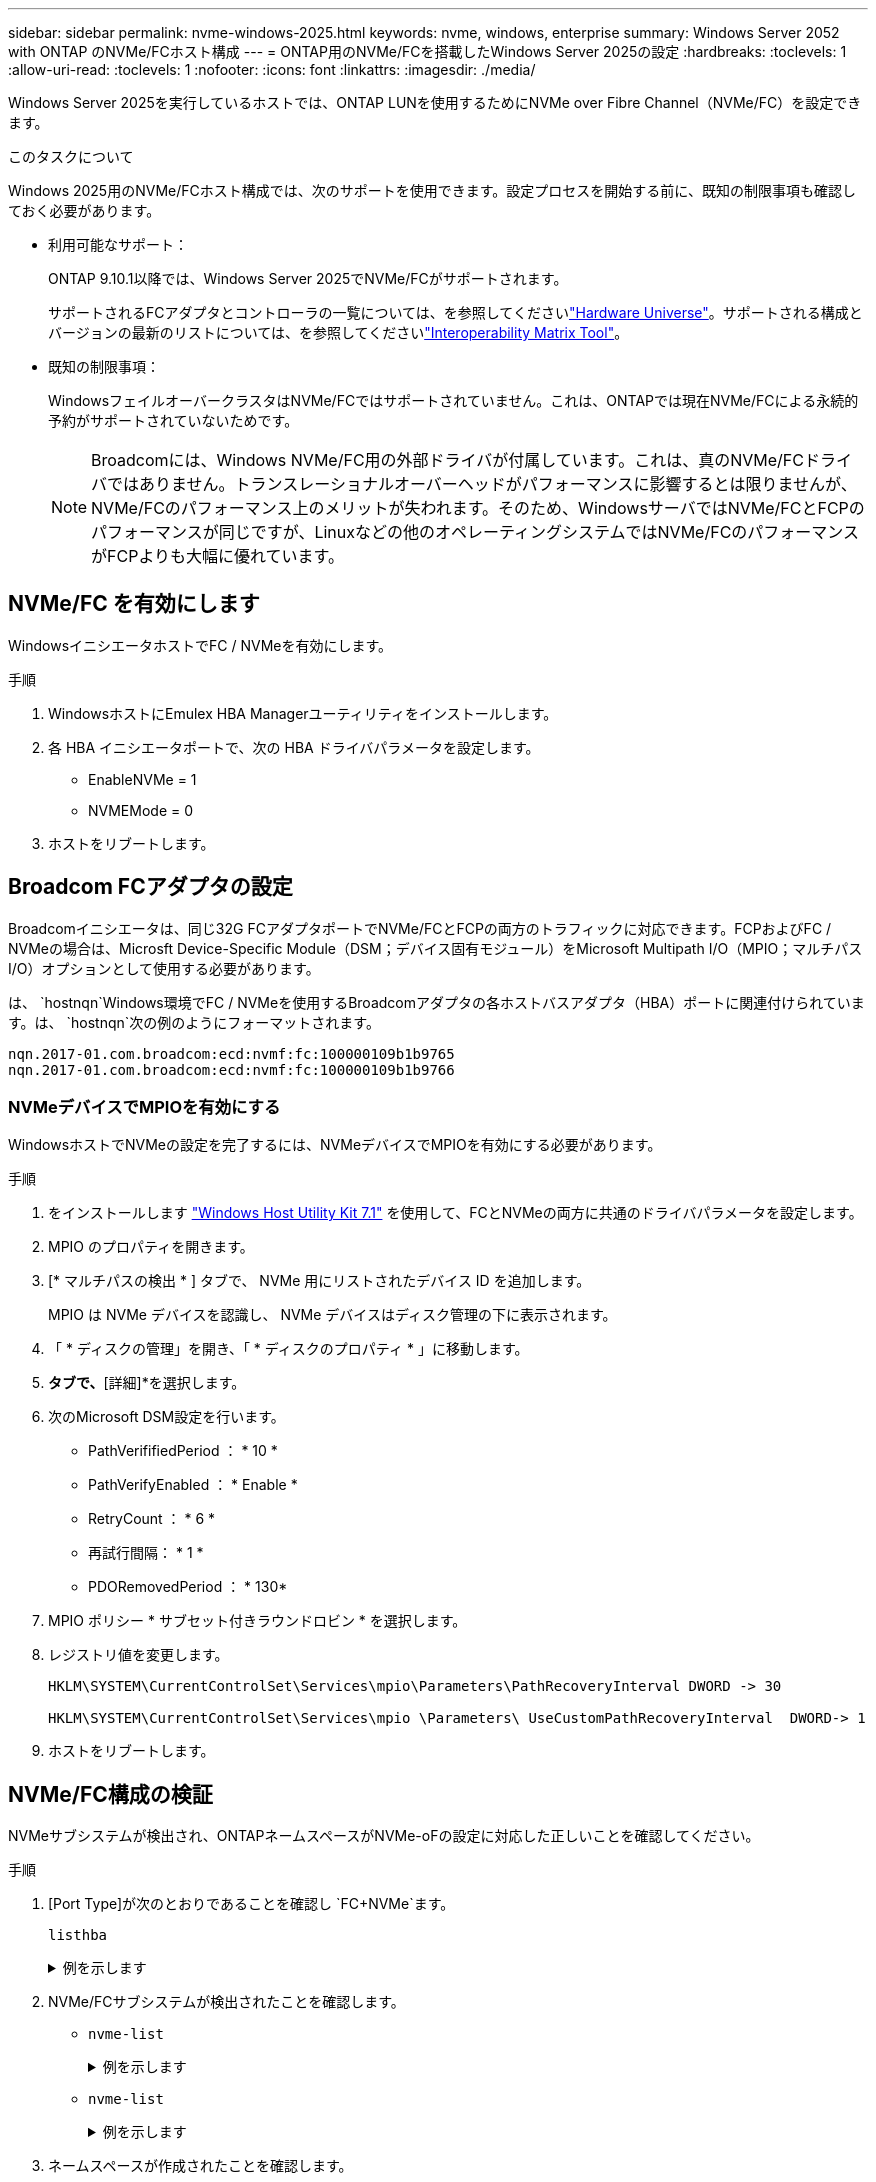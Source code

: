 ---
sidebar: sidebar 
permalink: nvme-windows-2025.html 
keywords: nvme, windows, enterprise 
summary: Windows Server 2052 with ONTAP のNVMe/FCホスト構成 
---
= ONTAP用のNVMe/FCを搭載したWindows Server 2025の設定
:hardbreaks:
:toclevels: 1
:allow-uri-read: 
:toclevels: 1
:nofooter: 
:icons: font
:linkattrs: 
:imagesdir: ./media/


[role="lead"]
Windows Server 2025を実行しているホストでは、ONTAP LUNを使用するためにNVMe over Fibre Channel（NVMe/FC）を設定できます。

.このタスクについて
Windows 2025用のNVMe/FCホスト構成では、次のサポートを使用できます。設定プロセスを開始する前に、既知の制限事項も確認しておく必要があります。

* 利用可能なサポート：
+
ONTAP 9.10.1以降では、Windows Server 2025でNVMe/FCがサポートされます。

+
サポートされるFCアダプタとコントローラの一覧については、を参照してくださいlink:https://hwu.netapp.com/Home/Index["Hardware Universe"^]。サポートされる構成とバージョンの最新のリストについては、を参照してくださいlink:https://mysupport.netapp.com/matrix/["Interoperability Matrix Tool"^]。

* 既知の制限事項：
+
WindowsフェイルオーバークラスタはNVMe/FCではサポートされていません。これは、ONTAPでは現在NVMe/FCによる永続的予約がサポートされていないためです。

+

NOTE: Broadcomには、Windows NVMe/FC用の外部ドライバが付属しています。これは、真のNVMe/FCドライバではありません。トランスレーショナルオーバーヘッドがパフォーマンスに影響するとは限りませんが、NVMe/FCのパフォーマンス上のメリットが失われます。そのため、WindowsサーバではNVMe/FCとFCPのパフォーマンスが同じですが、Linuxなどの他のオペレーティングシステムではNVMe/FCのパフォーマンスがFCPよりも大幅に優れています。





== NVMe/FC を有効にします

WindowsイニシエータホストでFC / NVMeを有効にします。

.手順
. WindowsホストにEmulex HBA Managerユーティリティをインストールします。
. 各 HBA イニシエータポートで、次の HBA ドライバパラメータを設定します。
+
** EnableNVMe = 1
** NVMEMode = 0


. ホストをリブートします。




== Broadcom FCアダプタの設定

Broadcomイニシエータは、同じ32G FCアダプタポートでNVMe/FCとFCPの両方のトラフィックに対応できます。FCPおよびFC / NVMeの場合は、Microsft Device-Specific Module（DSM；デバイス固有モジュール）をMicrosoft Multipath I/O（MPIO；マルチパスI/O）オプションとして使用する必要があります。

は、 `+hostnqn+`Windows環境でFC / NVMeを使用するBroadcomアダプタの各ホストバスアダプタ（HBA）ポートに関連付けられています。は、 `+hostnqn+`次の例のようにフォーマットされます。

....
nqn.2017-01.com.broadcom:ecd:nvmf:fc:100000109b1b9765
nqn.2017-01.com.broadcom:ecd:nvmf:fc:100000109b1b9766
....


=== NVMeデバイスでMPIOを有効にする

WindowsホストでNVMeの設定を完了するには、NVMeデバイスでMPIOを有効にする必要があります。

.手順
. をインストールします link:https://mysupport.netapp.com/site/products/all/details/hostutilities/downloads-tab/download/61343/7.1/downloads["Windows Host Utility Kit 7.1"] を使用して、FCとNVMeの両方に共通のドライバパラメータを設定します。
. MPIO のプロパティを開きます。
. [* マルチパスの検出 * ] タブで、 NVMe 用にリストされたデバイス ID を追加します。
+
MPIO は NVMe デバイスを認識し、 NVMe デバイスはディスク管理の下に表示されます。

. 「 * ディスクの管理」を開き、「 * ディスクのプロパティ * 」に移動します。
. [MPIO]*タブで、*[詳細]*を選択します。
. 次のMicrosoft DSM設定を行います。
+
** PathVerififiedPeriod ： * 10 *
** PathVerifyEnabled ： * Enable *
** RetryCount ： * 6 *
** 再試行間隔： * 1 *
** PDORemovedPeriod ： * 130*


. MPIO ポリシー * サブセット付きラウンドロビン * を選択します。
. レジストリ値を変更します。
+
[listing]
----
HKLM\SYSTEM\CurrentControlSet\Services\mpio\Parameters\PathRecoveryInterval DWORD -> 30

HKLM\SYSTEM\CurrentControlSet\Services\mpio \Parameters\ UseCustomPathRecoveryInterval  DWORD-> 1
----
. ホストをリブートします。




== NVMe/FC構成の検証

NVMeサブシステムが検出され、ONTAPネームスペースがNVMe-oFの設定に対応した正しいことを確認してください。

.手順
. [Port Type]が次のとおりであることを確認し `+FC+NVMe+`ます。
+
`listhba`

+
.例を示します
[%collapsible]
====
[listing, subs="+quotes"]
----
Port WWN       : 10:00:00:10:9b:1b:97:65
Node WWN       : 20:00:00:10:9b:1b:97:65
Fabric Name    : 10:00:c4:f5:7c:a5:32:e0
Flags          : 8000e300
Host Name      : INTEROP-57-159
Mfg            : Emulex Corporation
Serial No.     : FC71367217
Port Number    : 0
Mode           : Initiator
PCI Bus Number : 94
PCI Function   : 0
*Port Type*      : *FC+NVMe*
Model          : LPe32002-M2

Port WWN       : 10:00:00:10:9b:1b:97:66
Node WWN       : 20:00:00:10:9b:1b:97:66
Fabric Name    : 10:00:c4:f5:7c:a5:32:e0
Flags          : 8000e300
Host Name      : INTEROP-57-159
Mfg            : Emulex Corporation
Serial No.     : FC71367217
Port Number    : 1
Mode           : Initiator
PCI Bus Number : 94
PCI Function   : 1
Port Type      : FC+NVMe
Model          : LPe32002-M2
----
====
. NVMe/FCサブシステムが検出されたことを確認します。
+
** `+nvme-list+`
+
.例を示します
[%collapsible]
====
[listing]
----
NVMe Qualified Name     :  nqn.1992-08.com.netapp:sn.a3b74c32db2911eab229d039ea141105:subsystem.win_nvme_interop-57-159
Port WWN                :  20:09:d0:39:ea:14:11:04
Node WWN                :  20:05:d0:39:ea:14:11:04
Controller ID           :  0x0180
Model Number            :  NetApp ONTAP Controller
Serial Number           :  81CGZBPU5T/uAAAAAAAB
Firmware Version        :  FFFFFFFF
Total Capacity          :  Not Available
Unallocated Capacity    :  Not Available

NVMe Qualified Name     :  nqn.1992-08.com.netapp:sn.a3b74c32db2911eab229d039ea141105:subsystem.win_nvme_interop-57-159
Port WWN                :  20:06:d0:39:ea:14:11:04
Node WWN                :  20:05:d0:39:ea:14:11:04
Controller ID           :  0x0181
Model Number            :  NetApp ONTAP Controller
Serial Number           :  81CGZBPU5T/uAAAAAAAB
Firmware Version        :  FFFFFFFF
Total Capacity          :  Not Available
Unallocated Capacity    :  Not Available
Note: At present Namespace Management is not supported by NetApp Arrays.
----
====
** `nvme-list`
+
.例を示します
[%collapsible]
====
[listing]
----
NVMe Qualified Name     :  nqn.1992-08.com.netapp:sn.a3b74c32db2911eab229d039ea141105:subsystem.win_nvme_interop-57-159
Port WWN                :  20:07:d0:39:ea:14:11:04
Node WWN                :  20:05:d0:39:ea:14:11:04
Controller ID           :  0x0140
Model Number            :  NetApp ONTAP Controller
Serial Number           :  81CGZBPU5T/uAAAAAAAB
Firmware Version        :  FFFFFFFF
Total Capacity          :  Not Available
Unallocated Capacity    :  Not Available

NVMe Qualified Name     :  nqn.1992-08.com.netapp:sn.a3b74c32db2911eab229d039ea141105:subsystem.win_nvme_interop-57-159
Port WWN                :  20:08:d0:39:ea:14:11:04
Node WWN                :  20:05:d0:39:ea:14:11:04
Controller ID           :  0x0141
Model Number            :  NetApp ONTAP Controller
Serial Number           :  81CGZBPU5T/uAAAAAAAB
Firmware Version        :  FFFFFFFF
Total Capacity          :  Not Available
Unallocated Capacity    :  Not Available

Note: At present Namespace Management is not supported by NetApp Arrays.
----
====


. ネームスペースが作成されたことを確認します。
+
`+nvme-list-ns+`

+
.例を示します
[%collapsible]
====
[listing]
----
Active Namespaces (attached to controller 0x0141):

                                       SCSI           SCSI           SCSI
   NSID           DeviceName        Bus Number    Target Number     OS LUN
-----------  --------------------  ------------  ---------------   ---------
0x00000001   \\.\PHYSICALDRIVE9         0               1              0
0x00000002   \\.\PHYSICALDRIVE10        0               1              1
0x00000003   \\.\PHYSICALDRIVE11        0               1              2
0x00000004   \\.\PHYSICALDRIVE12        0               1              3
0x00000005   \\.\PHYSICALDRIVE13        0               1              4
0x00000006   \\.\PHYSICALDRIVE14        0               1              5
0x00000007   \\.\PHYSICALDRIVE15        0               1              6
0x00000008   \\.\PHYSICALDRIVE16        0               1              7

----
====

